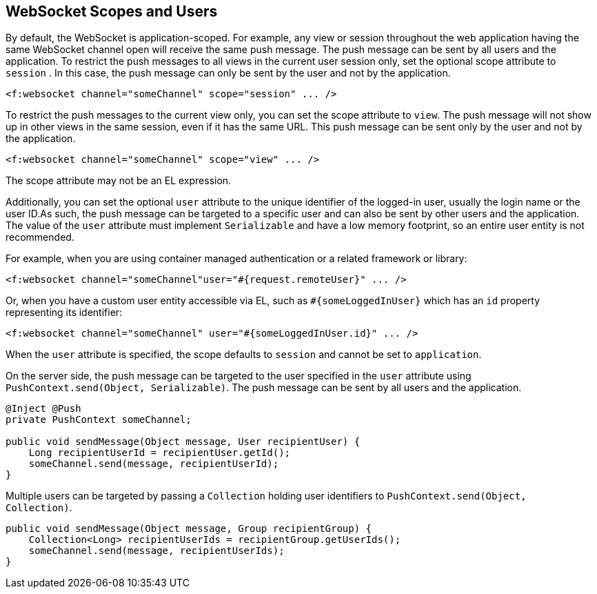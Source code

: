 == WebSocket Scopes and Users

By default, the WebSocket is application-scoped.
For example, any view or session throughout the web application having the same WebSocket channel open will receive the same push message.
The push message can be sent by all users and the application.
To restrict the push messages to all views in the current user session only, set the optional scope attribute to `session` .
In this case, the push message can only be sent by the user and not by the application.

[source, xml]
<f:websocket channel="someChannel" scope="session" ... />

To restrict the push messages to the current view only, you can set the scope attribute to `view`.
The push message will not show up in other views in the same session, even if it has the same URL.
This push message can be sent only by the user and not by the application.

[source, xml]
----
<f:websocket channel="someChannel" scope="view" ... />
----

The scope attribute may not be an EL expression.

Additionally, you can set the optional `user` attribute to the unique identifier of the logged-in user, usually the login name or the user ID.As such, the push message can be targeted to a specific user and can also be sent by other users and the application.
The value of the `user` attribute must implement `Serializable` and have a low memory footprint, so an entire user entity is not recommended.

For example, when you are using container managed authentication or a related framework or library:

[source,xml]
----
<f:websocket channel="someChannel"user="#{request.remoteUser}" ... />
----

Or, when you have a custom user entity accessible via EL, such as `&#35;\{someLoggedInUser}` which has an `id` property representing its identifier:

[source,xml]
----
<f:websocket channel="someChannel" user="#{someLoggedInUser.id}" ... />
----

When the `user` attribute is specified, the scope defaults to `session` and cannot be set to `application`.

On the server side, the push message can be targeted to the user specified in the `user` attribute using `PushContext.send(Object, Serializable)`.
The push message can be sent by all users and the application.

[source,java]
----
@Inject @Push
private PushContext someChannel;

public void sendMessage(Object message, User recipientUser) { 
    Long recipientUserId = recipientUser.getId(); 
    someChannel.send(message, recipientUserId);
}
----

Multiple users can be targeted by passing a `Collection` holding user identifiers to `PushContext.send(Object, Collection)`.

[source,java]
----
public void sendMessage(Object message, Group recipientGroup) {
    Collection<Long> recipientUserIds = recipientGroup.getUserIds();
    someChannel.send(message, recipientUserIds);
}
----
